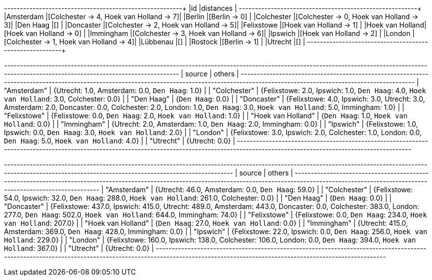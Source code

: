 // tag::pyspark-results[]
+----------------+----------------------------------------+
|id              |distances                               |
+----------------+----------------------------------------+
|Amsterdam       |[Colchester -> 4, Hoek van Holland -> 7]|
|Berlin          |[Berlin -> 0]                           |
|Colchester      |[Colchester -> 0, Hoek van Holland -> 3]|
|Den Haag        |[]                                      |
|Doncaster       |[Colchester -> 2, Hoek van Holland -> 5]|
|Felixstowe      |[Hoek van Holland -> 1]                 |
|Hoek van Holland|[Hoek van Holland -> 0]                 |
|Immingham       |[Colchester -> 3, Hoek van Holland -> 6]|
|Ipswich         |[Hoek van Holland -> 2]                 |
|London          |[Colchester -> 1, Hoek van Holland -> 4]|
|Lübbenau        |[]                                      |
|Rostock         |[Berlin -> 1]                           |
|Utrecht         |[]                                      |
+----------------+----------------------------------------+
// end::pyspark-results[]

// tag::neo4j-results-unweighted[]
+--------------------------------------------------------------------------------------------------------------------------------------------------------------------------------------------+
| source             | others                                                                                                                                                                |
+--------------------------------------------------------------------------------------------------------------------------------------------------------------------------------------------+
| "Amsterdam"        | {Utrecht: 1.0, Amsterdam: 0.0, `Den Haag`: 1.0}                                                                                                                       |
| "Colchester"       | {Felixstowe: 2.0, Ipswich: 1.0, `Den Haag`: 4.0, `Hoek van Holland`: 3.0, Colchester: 0.0}                                                                            |
| "Den Haag"         | {`Den Haag`: 0.0}                                                                                                                                                     |
| "Doncaster"        | {Felixstowe: 4.0, Ipswich: 3.0, Utrecht: 3.0, Amsterdam: 2.0, Doncaster: 0.0, Colchester: 2.0, London: 1.0, `Den Haag`: 3.0, `Hoek van Holland`: 5.0, Immingham: 1.0} |
| "Felixstowe"       | {Felixstowe: 0.0, `Den Haag`: 2.0, `Hoek van Holland`: 1.0}                                                                                                           |
| "Hoek van Holland" | {`Den Haag`: 1.0, `Hoek van Holland`: 0.0}                                                                                                                            |
| "Immingham"        | {Utrecht: 2.0, Amsterdam: 1.0, `Den Haag`: 2.0, Immingham: 0.0}                                                                                                       |
| "Ipswich"          | {Felixstowe: 1.0, Ipswich: 0.0, `Den Haag`: 3.0, `Hoek van Holland`: 2.0}                                                                                             |
| "London"           | {Felixstowe: 3.0, Ipswich: 2.0, Colchester: 1.0, London: 0.0, `Den Haag`: 5.0, `Hoek van Holland`: 4.0}                                                               |
| "Utrecht"          | {Utrecht: 0.0}                                                                                                                                                        |
+--------------------------------------------------------------------------------------------------------------------------------------------------------------------------------------------+
// end::neo4j-results-unweighted[]

// tag::neo4j-results-weighted[]
+-------------------------------------------------------------------------------------------------------------------------------------------------------------------------------------------------------------+
| source             | others                                                                                                                                                                                 |
+-------------------------------------------------------------------------------------------------------------------------------------------------------------------------------------------------------------+
| "Amsterdam"        | {Utrecht: 46.0, Amsterdam: 0.0, `Den Haag`: 59.0}                                                                                                                                      |
| "Colchester"       | {Felixstowe: 54.0, Ipswich: 32.0, `Den Haag`: 288.0, `Hoek van Holland`: 261.0, Colchester: 0.0}                                                                                       |
| "Den Haag"         | {`Den Haag`: 0.0}                                                                                                                                                                      |
| "Doncaster"        | {Felixstowe: 437.0, Ipswich: 415.0, Utrecht: 489.0, Amsterdam: 443.0, Doncaster: 0.0, Colchester: 383.0, London: 277.0, `Den Haag`: 502.0, `Hoek van Holland`: 644.0, Immingham: 74.0} |
| "Felixstowe"       | {Felixstowe: 0.0, `Den Haag`: 234.0, `Hoek van Holland`: 207.0}                                                                                                                        |
| "Hoek van Holland" | {`Den Haag`: 27.0, `Hoek van Holland`: 0.0}                                                                                                                                            |
| "Immingham"        | {Utrecht: 415.0, Amsterdam: 369.0, `Den Haag`: 428.0, Immingham: 0.0}                                                                                                                  |
| "Ipswich"          | {Felixstowe: 22.0, Ipswich: 0.0, `Den Haag`: 256.0, `Hoek van Holland`: 229.0}                                                                                                         |
| "London"           | {Felixstowe: 160.0, Ipswich: 138.0, Colchester: 106.0, London: 0.0, `Den Haag`: 394.0, `Hoek van Holland`: 367.0}                                                                      |
| "Utrecht"          | {Utrecht: 0.0}                                                                                                                                                                         |
+-------------------------------------------------------------------------------------------------------------------------------------------------------------------------------------------------------------+
// end::neo4j-results-weighted[]
